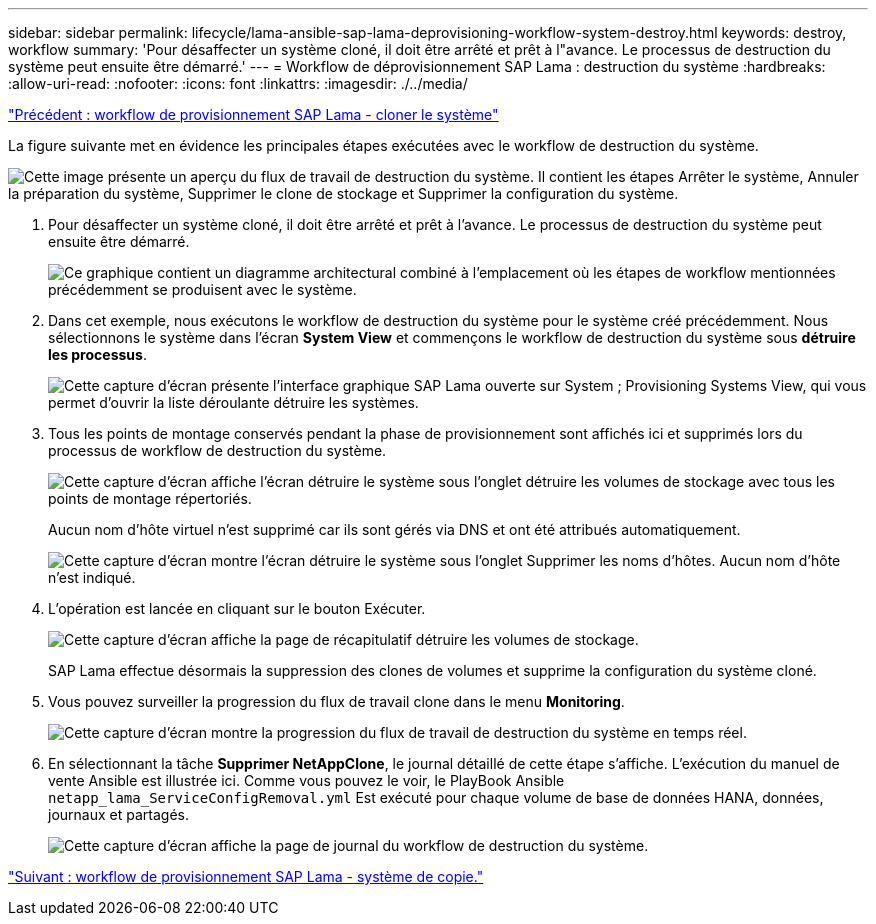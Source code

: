 ---
sidebar: sidebar 
permalink: lifecycle/lama-ansible-sap-lama-deprovisioning-workflow-system-destroy.html 
keywords: destroy, workflow 
summary: 'Pour désaffecter un système cloné, il doit être arrêté et prêt à l"avance. Le processus de destruction du système peut ensuite être démarré.' 
---
= Workflow de déprovisionnement SAP Lama : destruction du système
:hardbreaks:
:allow-uri-read: 
:nofooter: 
:icons: font
:linkattrs: 
:imagesdir: ./../media/


link:lama-ansible-sap-lama-provisioning-workflow-clone-system.html["Précédent : workflow de provisionnement SAP Lama - cloner le système"]

[role="lead"]
La figure suivante met en évidence les principales étapes exécutées avec le workflow de destruction du système.

image:lama-ansible-image32.png["Cette image présente un aperçu du flux de travail de destruction du système. Il contient les étapes Arrêter le système, Annuler la préparation du système, Supprimer le clone de stockage et Supprimer la configuration du système."]

. Pour désaffecter un système cloné, il doit être arrêté et prêt à l'avance. Le processus de destruction du système peut ensuite être démarré.
+
image:lama-ansible-image33.png["Ce graphique contient un diagramme architectural combiné à l'emplacement où les étapes de workflow mentionnées précédemment se produisent avec le système."]

. Dans cet exemple, nous exécutons le workflow de destruction du système pour le système créé précédemment. Nous sélectionnons le système dans l'écran *System View* et commençons le workflow de destruction du système sous *détruire les processus*.
+
image:lama-ansible-image34.png["Cette capture d'écran présente l'interface graphique SAP Lama ouverte sur System  ; Provisioning Systems View, qui vous permet d'ouvrir la liste déroulante détruire les systèmes."]

. Tous les points de montage conservés pendant la phase de provisionnement sont affichés ici et supprimés lors du processus de workflow de destruction du système.
+
image:lama-ansible-image35.png["Cette capture d'écran affiche l'écran détruire le système sous l'onglet détruire les volumes de stockage avec tous les points de montage répertoriés."]

+
Aucun nom d'hôte virtuel n'est supprimé car ils sont gérés via DNS et ont été attribués automatiquement.

+
image:lama-ansible-image36.png["Cette capture d'écran montre l'écran détruire le système sous l'onglet Supprimer les noms d'hôtes. Aucun nom d'hôte n'est indiqué."]

. L'opération est lancée en cliquant sur le bouton Exécuter.
+
image:lama-ansible-image37.png["Cette capture d'écran affiche la page de récapitulatif détruire les volumes de stockage."]

+
SAP Lama effectue désormais la suppression des clones de volumes et supprime la configuration du système cloné.

. Vous pouvez surveiller la progression du flux de travail clone dans le menu *Monitoring*.
+
image:lama-ansible-image38.png["Cette capture d'écran montre la progression du flux de travail de destruction du système en temps réel."]

. En sélectionnant la tâche *Supprimer NetAppClone*, le journal détaillé de cette étape s'affiche. L'exécution du manuel de vente Ansible est illustrée ici. Comme vous pouvez le voir, le PlayBook Ansible `netapp_lama_ServiceConfigRemoval.yml` Est exécuté pour chaque volume de base de données HANA, données, journaux et partagés.
+
image:lama-ansible-image39.png["Cette capture d'écran affiche la page de journal du workflow de destruction du système."]



link:lama-ansible-sap-lama-provisioning-workflow-copy-system.html["Suivant : workflow de provisionnement SAP Lama - système de copie."]
